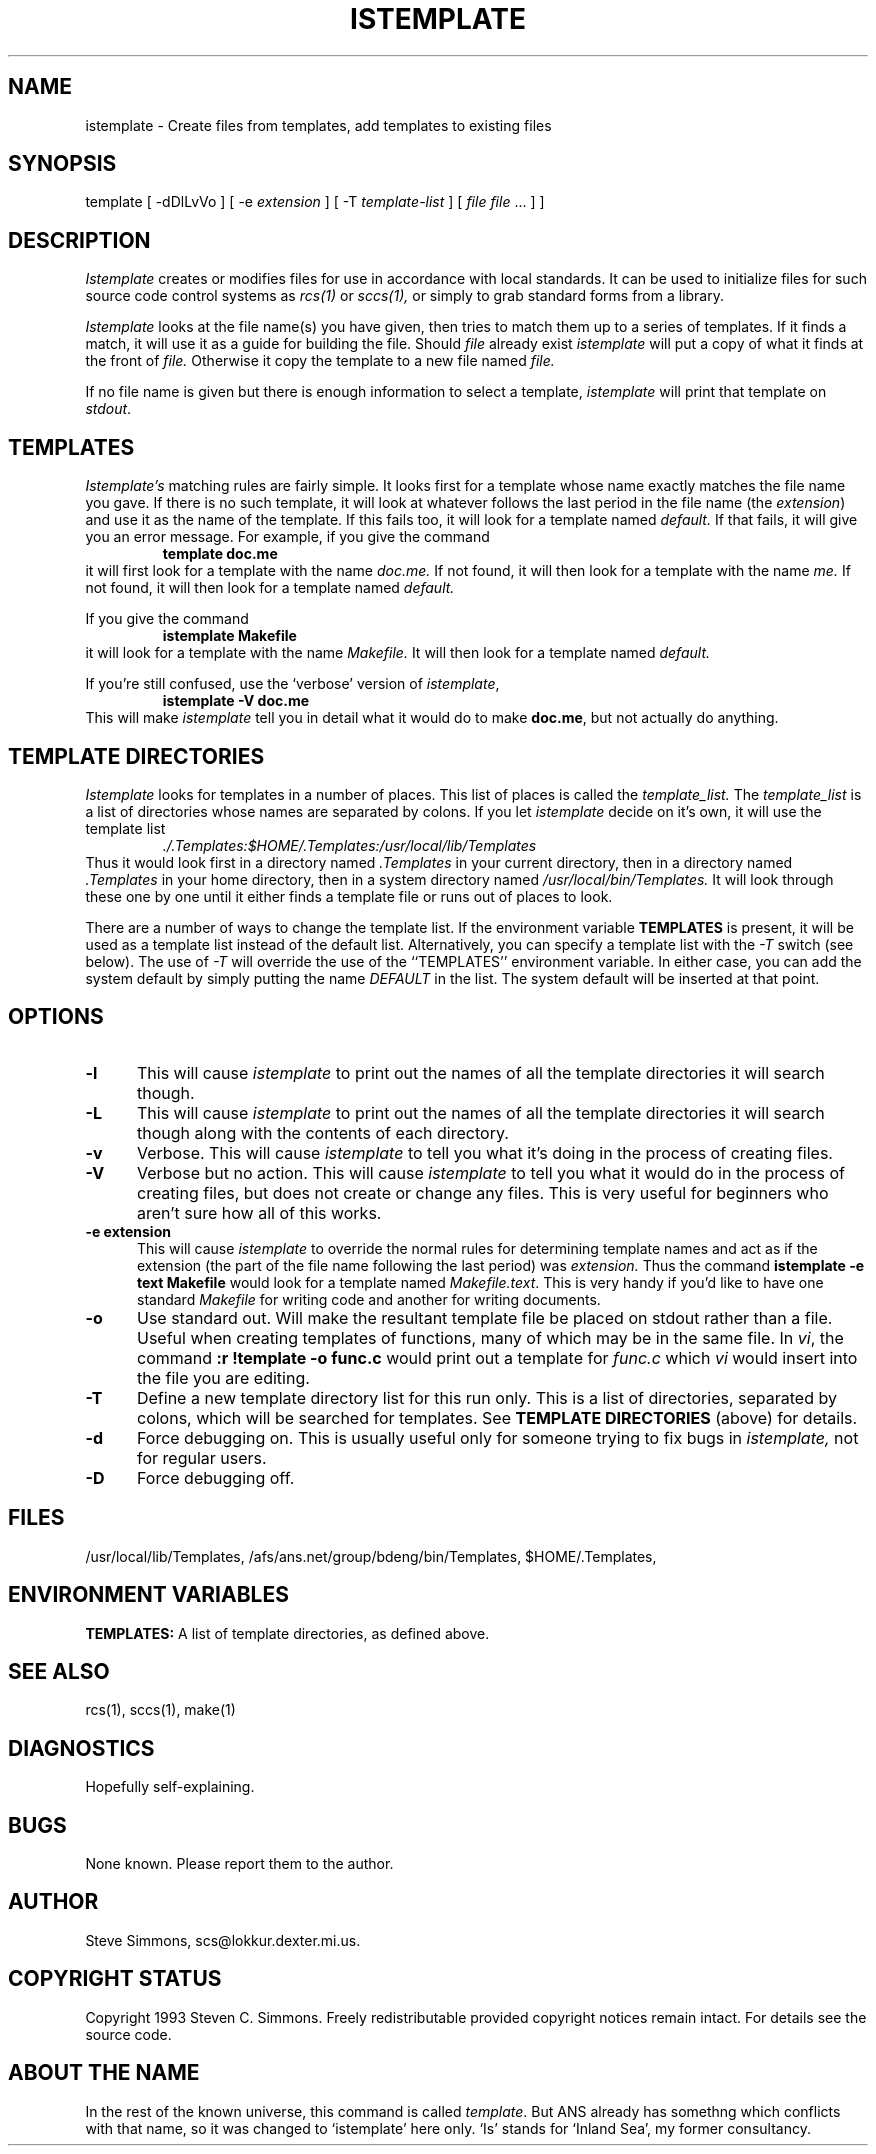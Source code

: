 .TH ISTEMPLATE 1L "June 27, 1993"
.\"  
.\"  Manual page for template
.\"
.\"  $RCSfile: template.1,v $	$Revision: 0.9 $
.\"
.\"  $Author: scs $	$Date: 2001/02/08 19:47:32 $
.\"
.\"  $State: Exp $	$Locker:  $
.\"
.\"  $Log: template.1,v $
.\"  Revision 0.9  2001/02/08 19:47:32  scs
.\"  More minor upgrades for move to BDCS.
.\"
.\"  Revision 0.8  2000/03/11 03:28:21  scs
.\"  Customized for ANS.
.\"
.\"  Revision 0.7  1993/06/28 01:22:03  scs
.\"  One minor formatting fix.  We're all done now, right?
.\"
.\"  Revision 0.6  1990/10/30  16:05:02  scs
.\"  Revisions as per Tim Belch's suggestions.
.\"
.\"  Revision 0.5  89/11/12  22:02:38  scs
.\"  First production release.  Stripped all extraneous comments and side
.\"  paths.
.\"  
.SH NAME
istemplate - Create files from templates, add templates to existing files
.SH SYNOPSIS
template
[ \-dDlLvVo ]
[ \-e \fIextension\fR ]
[ \-T \fItemplate-list\fR ]
[ \fIfile\fR \[ \fIfile\fR ... ] ]
.SH DESCRIPTION
.I Istemplate
creates or modifies files for use in accordance with local standards.
It can be used to initialize files for such source code
control systems as
.I rcs(1)
or
.I sccs(1),
or simply to grab standard forms from a library.
.PP 
.I Istemplate
looks at the file name(s) you have given,
then tries to match them up to a series of templates.
If it finds a match,
it will use it as a guide for building the file.
Should
.I file
already exist
.I istemplate
will put a copy of what it finds at the front of
.I file.
Otherwise it copy the template to a new file named
.I file.
.PP
If no file name is given but there is enough
information to select a template,
\fIistemplate\fR will print
that template on \fIstdout\fR.
.SH TEMPLATES
.I Istemplate's
matching rules are fairly simple.
It looks first for a template whose name exactly matches
the file name you gave.
If there is no such template,
it will look at whatever follows the
last period in the file name (the \fIextension\fR)
and use it as the name of the template.
If this fails too, it will look for a template named
.I default.
If that fails,
it will give you an error message.
For example, if you give the command
.RS
\fBtemplate doc.me\fR
.RE
it will first look for a template with the name
.I doc.me.
If not found, it will then look for a template
with the name
.I me.
If not found, it will then look for a template named
.I default.
.PP
If you give the command
.RS
\fBistemplate Makefile\fR
.RE
it will look for a template with the name
.I Makefile.
It will then look for a template named
.I default.
.PP
If you're still confused, use the `verbose' version of \fIistemplate\fR,
.RS
\fBistemplate -V doc.me\fR
.RE
This will make
.I istemplate
tell you in detail what it would do to make \fBdoc.me\fR,
but not actually do anything.
.SH "TEMPLATE DIRECTORIES"
.I Istemplate
looks for templates in a number of places.
This list of places is called the
.I template_list.
The
.I template_list
is a list of directories whose names are separated by colons.
If you let
.I istemplate
decide on it's own, it will use
the template list
.RS
.I ./.Templates:$HOME/.Templates:/usr/local/lib/Templates
.RE
Thus it would look first in a directory named
.I .Templates
in your current directory, then in a directory named
.I .Templates
in your home directory,
then in a system directory named
.I /usr/local/bin/Templates.
It will look through these one by one
until it either finds a template file
or runs out of places to look.
.PP
There are a number of ways to change the template list.
If the environment variable
.B TEMPLATES
is present, it will be used as a template list instead of the default list.
Alternatively, you can specify a template list with the
.I -T
switch (see below).
The use of
.I -T
will override the use of the ``TEMPLATES'' environment
variable.
In either case, you can add the system default
by simply putting the name
.I DEFAULT
in the list.
The system default will be inserted at that point.
.SH OPTIONS
.TP 5
.B "-l"
This will cause
.I istemplate
to print out the names of all the template directories it will search though.
.TP 5
.B "-L"
This will cause
.I istemplate
to print out the names of all the template directories it will search though
along with the contents of each directory.
.TP 5
.B "-v"
Verbose.
This will cause
.I istemplate
to tell you what it's doing
in the process of creating files.
.TP 5
.B "-V"
Verbose but no action.
This will cause
.I istemplate
to tell you what it would do
in the process of creating files,
but does not create or change any files.
This is very useful for beginners who aren't sure how all of
this works.
.TP 5
.B "-e extension"
This will cause
.I istemplate
to override the normal rules for determining template names
and act as if the extension
(the part of the file name following the last period) was
.I extension.
Thus the command \fBistemplate -e text Makefile\fR
would look for a template named \fIMakefile.text\fR.
This is very handy if you'd like to have one standard \fIMakefile\fR for
writing code and another for writing documents.
.TP 5
.B "-o"
Use standard out.
Will make the resultant template file be placed
on stdout rather than a file.
Useful when creating templates of functions, many of
which may be in the same file.
In \fIvi\fR, the command \fB:r !template -o func.c\fR
would print out a template for \fIfunc.c\fR which \fIvi\fR
would insert into the file you are editing.
.TP 5
.B "-T"
Define a new template directory list for this run only.
This is a list of directories,
separated by colons,
which will be searched for templates.
See
.B TEMPLATE DIRECTORIES
(above) for details.
.TP 5
.B "-d"
Force debugging on.
This is usually useful only for someone trying to fix bugs in
.I istemplate,
not for regular users.
.TP 5
.B "-D"
Force debugging off.
.SH FILES
/usr/local/lib/Templates,
/afs/ans.net/group/bdeng/bin/Templates,
$HOME/.Templates,
./.Templates.
.SH "ENVIRONMENT VARIABLES"
.B TEMPLATES:
A list of template directories, as defined above.
.SH "SEE ALSO"
rcs(1), sccs(1), make(1)
.SH DIAGNOSTICS
Hopefully self-explaining.
.SH BUGS
None known.
Please report them to the author.
.SH AUTHOR
Steve Simmons,
scs@lokkur.dexter.mi.us.
.SH "COPYRIGHT STATUS"
Copyright 1993 Steven C. Simmons.
Freely redistributable provided copyright notices remain intact.
For details see the source code.
.SH "ABOUT THE NAME"
In the rest of the known universe, this command is called \fItemplate\fR.
But ANS already has somethng which conflicts with that name,
so it was changed to `istemplate' here only.
`Is' stands for `Inland Sea', my former consultancy.
